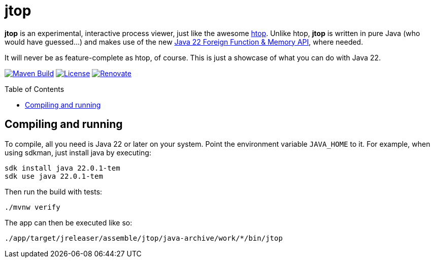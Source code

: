 = jtop
:toc: macro

*jtop* is an experimental, interactive process viewer, just like the awesome https://htop.dev[htop].
Unlike htop, *jtop* is written in pure Java (who would have guessed…) and makes use of the new https://docs.oracle.com/en/java/javase/22/core/foreign-function-and-memory-api.html[Java 22 Foreign Function & Memory API], where needed.

It will never be as feature-complete as htop, of course.
This is just a showcase of what you can do with Java 22.

image:https://github.com/bmarwell/jtop/actions/workflows/maven.yaml/badge.svg["Maven Build", link="https://github.com/bmarwell/jtop/actions/workflows/maven.yaml"]
image:https://img.shields.io/badge/License-Apache_2.0-blue.svg[License,link=https://opensource.org/licenses/Apache-2.0]
image:https://img.shields.io/badge/renovate-enabled-brightgreen.svg[Renovate,link=https://renovatebot.com]

toc::[]

== Compiling and running

To compile, all you need is Java 22 or later on your system.
Point the environment variable `JAVA_HOME` to it.
For example, when using sdkman, just install java by executing:

[source,bash]
----
sdk install java 22.0.1-tem
sdk use java 22.0.1-tem
----

Then run the build with tests:

[source,bash]
----
./mvnw verify
----

The app can then be executed like so:

[source.bash]
----
./app/target/jreleaser/assemble/jtop/java-archive/work/*/bin/jtop
----
